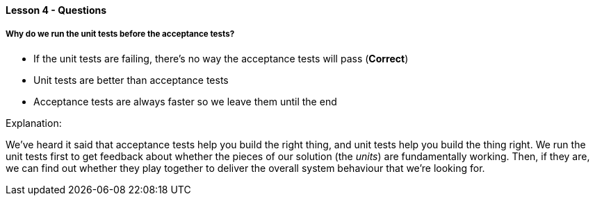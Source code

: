==== Lesson 4 - Questions

===== Why do we run the unit tests before the acceptance tests?

* If the unit tests are failing, there's no way the acceptance tests will pass (*Correct*)
* Unit tests are better than acceptance tests
* Acceptance tests are always faster so we leave them until the end

Explanation:

We've heard it said that acceptance tests help you build the right thing, and unit tests help you build the thing right. We run the unit tests first to get feedback about whether the pieces of our solution (the _units_) are fundamentally working. Then, if they are, we can find out whether they play together to deliver the overall system behaviour that we're looking for.